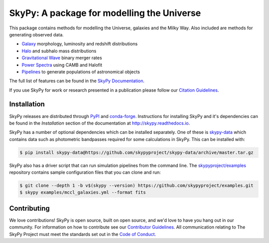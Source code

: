 ===========================================
SkyPy: A package for modelling the Universe
===========================================

|PyPI| |conda-forge| |Read the Docs| |GitHub| |Codecov| |Zenodo|

This package contains methods for modelling the Universe, galaxies and the Milky
Way. Also included are methods for generating observed data.

* Galaxy_ morphology, luminosity and redshift distributions
* Halo_ and subhalo mass distributions
* `Gravitational Wave`_ binary merger rates
* `Power Spectra`_ using CAMB and Halofit
* Pipelines_ to generate populations of astronomical objects

The full list of features can be found in the `SkyPy Documentation`_.

If you use SkyPy for work or research presented in a publication please follow
our `Citation Guidelines`_.

.. _Galaxy: https://skypy.readthedocs.io/en/latest/galaxy.html
.. _Halo: https://skypy.readthedocs.io/en/latest/halo/index.html
.. _Gravitational Wave: https://skypy.readthedocs.io/en/latest/gravitational_wave/index.html
.. _Power Spectra: https://skypy.readthedocs.io/en/latest/power_spectrum/index.html
.. _Pipelines: https://skypy.readthedocs.io/en/latest/pipeline/index.html
.. _SkyPy Documentation: https://skypy.readthedocs.io/en/latest/
.. _Citation Guidelines: CITATION


Installation
------------

SkyPy releases are distributed through PyPI_ and conda-forge_. Instructions for
installing SkyPy and it's dependencies can be found in the *Installation*
section of the documentation at http://skypy.readthedocs.io.

SkyPy has a number of optional dependencies which can be installed separately.
One of these is `skypy-data`_ which contains data such as photometric bandpasses
required for some calculations in SkyPy. This can be installed with:

.. code:: bash

    $ pip install skypy-data@https://github.com/skypyproject/skypy-data/archive/master.tar.gz

SkyPy also has a driver script that can run simulation pipelines from the
command line. The `skypyproject/examples`_ repository contains sample
configuration files that you can clone and run:

.. code:: bash

    $ git clone --depth 1 -b v$(skypy --version) https://github.com/skypyproject/examples.git
    $ skypy examples/mccl_galaxies.yml --format fits

.. _PyPI: https://pypi.org/project/skypy/
.. _conda-forge: https://anaconda.org/conda-forge/skypy
.. _dependencies: setup.cfg
.. _pip: https://pip.pypa.io/en/stable/
.. _conda: https://docs.conda.io/en/latest/
.. _pytest: https://docs.pytest.org/en/stable/
.. _skypyproject/examples: https://github.com/skypyproject/examples
.. _skypy-data: https://github.com/skypyproject/skypy-data


Contributing
------------

We love contributions! SkyPy is open source,
built on open source, and we'd love to have you hang out in our community.
For information on how to contribute see our `Contributor Guidelines`_.
All communication relating to The SkyPy Project must meet the standards set out
in the `Code of Conduct`_.

.. _Contributor Guidelines: CONTRIBUTING.md
.. _Code of Conduct: CODE_OF_CONDUCT.md

.. |PyPI| image:: https://img.shields.io/pypi/v/skypy?label=PyPI&logo=pypi
    :target: https://pypi.python.org/pypi/skypy

.. |conda-forge| image:: https://img.shields.io/conda/vn/conda-forge/skypy?logo=conda-forge
    :target: https://anaconda.org/conda-forge/skypy

.. |Read the Docs| image:: https://img.shields.io/readthedocs/skypy/stable?label=Docs&logo=read%20the%20docs
    :target: https://skypy.readthedocs.io/en/stable

.. |GitHub| image:: https://github.com/skypyproject/skypy/workflows/Tests/badge.svg
    :target: https://github.com/skypyproject/skypy/actions

.. |Codecov| image:: https://codecov.io/gh/skypyproject/skypy/branch/master/graph/badge.svg
    :target: https://codecov.io/gh/skypyproject/skypy

.. |Zenodo| image:: https://zenodo.org/badge/221432358.svg
    :target: https://zenodo.org/badge/latestdoi/221432358
    :alt: SkyPy Concept DOI
